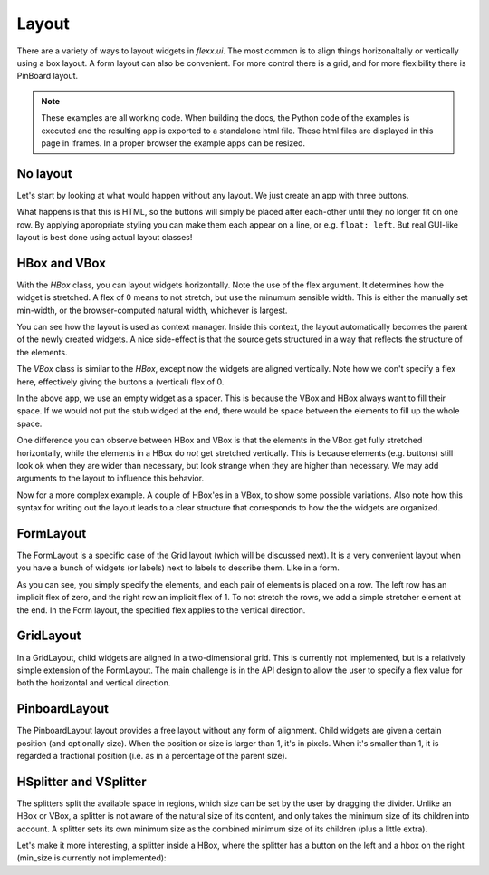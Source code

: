 ======
Layout
======

There are a variety of ways to layout widgets in `flexx.ui`. The most
common is to align things horizonaltally or vertically using a box layout.
A form layout can also be convenient. For more control there is a grid,
and for more flexibility there is PinBoard layout.


.. note::
    These examples are all working code. When building the docs, the
    Python code of the examples is executed and the resulting app is
    exported to a standalone html file. These html files are displayed
    in this page in iframes. In a proper browser the example apps can
    be resized.


No layout
---------

Let's start by looking at what would happen without any layout. We just
create an app with three buttons. 

.. UIExample:: 100
    
    from flexx import ui
    
    class Example(ui.Widget):
        def init(self):
            self.b1 = ui.Button(text='Hello world')
            self.b2 = ui.Button(text='Foo')
            self.b3 = ui.Button(text='Bar')

What happens is that this is HTML, so the buttons will simply be placed
after each-other until they no longer fit on one row. By applying
appropriate styling you can make them each appear on a line, or e.g. 
``float: left``. But real GUI-like layout is best done using actual
layout classes!


HBox and VBox
-------------

With the `HBox` class, you can layout widgets horizontally. Note the use of
the flex argument. It determines how the widget is stretched. A flex of 0
means to not stretch, but use the minumum sensible width. This is either
the manually set min-width, or the browser-computed natural width,
whichever is largest.

.. UIExample:: 100
    from flexx import ui
    
    class Example(ui.Widget):
        def init(self):
            with ui.HBox():
                self.b1 = ui.Button(text='Hola', flex=0)
                self.b2 = ui.Button(text='Hello world', flex=1)
                self.b3 = ui.Button(text='Foo bar', flex=2)


You can see how the layout is used as context manager. Inside this
context, the layout automatically becomes the parent of the newly
created widgets. A nice side-effect is that the source gets structured
in a way that reflects the structure of the elements.


The `VBox` class is similar to the `HBox`, except now the widgets are
aligned vertically. Note how we don't specify a flex here, effectively 
giving the buttons a (vertical) flex of 0. 

.. UIExample:: 100
    from flexx import ui
    
    class Example(ui.Widget):
        def init(self):
            with ui.VBox():
                self.b1 = ui.Button(text='Hola')
                self.b2 = ui.Button(text='Hello world')
                self.b3 = ui.Button(text='Foo bar')
                ui.Widget(flex=1)

In the above app, we use an empty widget as a spacer. This is because
the VBox and HBox always want to fill their space. If we would not put
the stub widged at the end, there would be space between the elements
to fill up the whole space.

.. UIExample:: 120
    from flexx import ui
    
    class Example(ui.Widget):
        def init(self):
            with ui.VBox():
                self.b1 = ui.Button(text='Hola')
                self.b2 = ui.Button(text='Hello world')
                self.b3 = ui.Button(text='Foo bar')

One difference you can observe between HBox and VBox is that the
elements in the VBox get fully stretched horizontally, while the elements
in a HBox do *not* get stretched vertically. This is because elements
(e.g. buttons) still look ok when they are wider than necessary, but look
strange when they are higher than necessary. We may add arguments to the
layout to influence this behavior.

Now for a more complex example. A couple of HBox'es in a VBox, to show
some possible variations. Also note how this syntax for writing out the
layout leads to a clear structure that corresponds to how the the
widgets are organized.

.. UIExample:: 300
    
    from flexx import ui
    
    class Example(ui.Widget):
        def init(self):
            with ui.VBox():
                
                ui.Label(text='Flex 0 0 0')
                with ui.HBox(flex=0):
                    self.b1 = ui.Button(text='Hola', flex=0)
                    self.b2 = ui.Button(text='Hello world', flex=0)
                    self.b3 = ui.Button(text='Foo bar', flex=0)
                
                ui.Label(text='Flex 1 0 3')
                with ui.HBox(flex=0):
                    self.b1 = ui.Button(text='Hola', flex=1)
                    self.b2 = ui.Button(text='Hello world', flex=0)
                    self.b3 = ui.Button(text='Foo bar', flex=3)
                
                ui.Label(text='margin 10 (around layout)')
                with ui.HBox(flex=0, margin=10):
                    self.b1 = ui.Button(text='Hola', flex=1)
                    self.b2 = ui.Button(text='Hello world', flex=1)
                    self.b3 = ui.Button(text='Foo bar', flex=1)
                
                ui.Label(text='spacing 10 (inter-widget)')
                with ui.HBox(flex=0, spacing=10):
                    self.b1 = ui.Button(text='Hola', flex=1)
                    self.b2 = ui.Button(text='Hello world', flex=1)
                    self.b3 = ui.Button(text='Foo bar', flex=1)
                
                ui.Widget(flex=1)
                ui.Label(text='Note the spacer Widget above')




    
FormLayout
----------

The FormLayout is a specific case of the Grid layout (which will be
discussed next). It is a very convenient layout when you have a bunch
of widgets (or labels) next to labels to describe them. Like in a form.

As you can see, you simply specify the elements, and each pair of elements
is placed on a row. The left row has an implicit flex of zero, and the right
row an implicit flex of 1. To not stretch the rows, we add a simple stretcher
element at the end. In the Form layout, the specified flex applies to
the vertical direction.

.. UIExample:: 200
    
    from flexx import ui
    
    class Example(ui.Widget):
        def init(self):
            with ui.FormLayout():
                ui.Label(text='Pet name:')
                self.b1 = ui.Button(text='Hola')
                ui.Label(text='Pet Age:')
                self.b2 = ui.Button(text='Hello world')
                ui.Label(text='Pet\'s Favorite color:')
                self.b3 = ui.Button(text='Foo bar')
                ui.Widget(flex=1)
    
    
GridLayout
----------

In a GridLayout, child widgets are aligned in a two-dimensional grid.
This is currently not implemented, but is a relatively simple extension
of the FormLayout. The main challenge is in the API design to allow the
user to specify a flex value for both the horizontal and vertical
direction. 


PinboardLayout
--------------

The PinboardLayout layout provides a free layout without any form of
alignment. Child widgets are given a certain position (and optionally
size). When the position or size is larger than 1, it's in pixels. When
it's smaller than 1, it is regarded a fractional position (i.e. as in
a percentage of the parent size).

.. UIExample:: 200
    
    from flexx import ui
    
    class Example(ui.Widget):
        def init(self):
            with ui.PinboardLayout():
                self.b1 = ui.Button(text='Stuck at (20, 20)', pos=(20, 30))
                self.b2 = ui.Button(text='Dynamic at (30%, 30%)', pos=(0.3, 0.3))
                self.b3 = ui.Button(text='Dynamic at (50%, 70%)', pos=(0.5, 0.7))


HSplitter and VSplitter
-----------------------

The splitters split the available space in regions, which size can be
set by the user by dragging the divider. Unlike an HBox or VBox, a
splitter is not aware of the natural size of its content, and only takes
the minimum size of its children into account. A splitter sets its own
minimum size as the combined minimum size of its children (plus a little
extra).

.. UIExample:: 200
    
    from flexx import ui
    
    class Example(ui.Widget):
        def init(self):
            with ui.VSplitter():
                ui.Button(text='Right A', min_size=(120, 0))
                ui.Button(text='Right B', min_size=(70, 0))
                ui.Button(text='Right C')

Let's make it more interesting, a splitter inside a HBox, where the splitter has
a button on the left and a hbox on the right (min_size is currently not implemented):


.. UIExample:: 200
    
    from flexx import ui
    
    class Example(ui.Widget):
        def init(self):
            with ui.HBox():
                ui.Button(text='Button in hbox', flex=0, min_size=(110, 0))
                with ui.HSplitter(flex=2):
                    ui.Button(text='Button in hsplit', min_size=(110, 0))
                    with ui.HBox():
                        ui.Button(text='Right A', flex=0)
                        ui.Button(text='Right B', flex=1)
                        ui.Button(text='Right C', flex=2)


.. raw:: html

    <!-- Some exta space to allow easy resizing of the last example -->
    <br /><br /><br /><br /><br />
